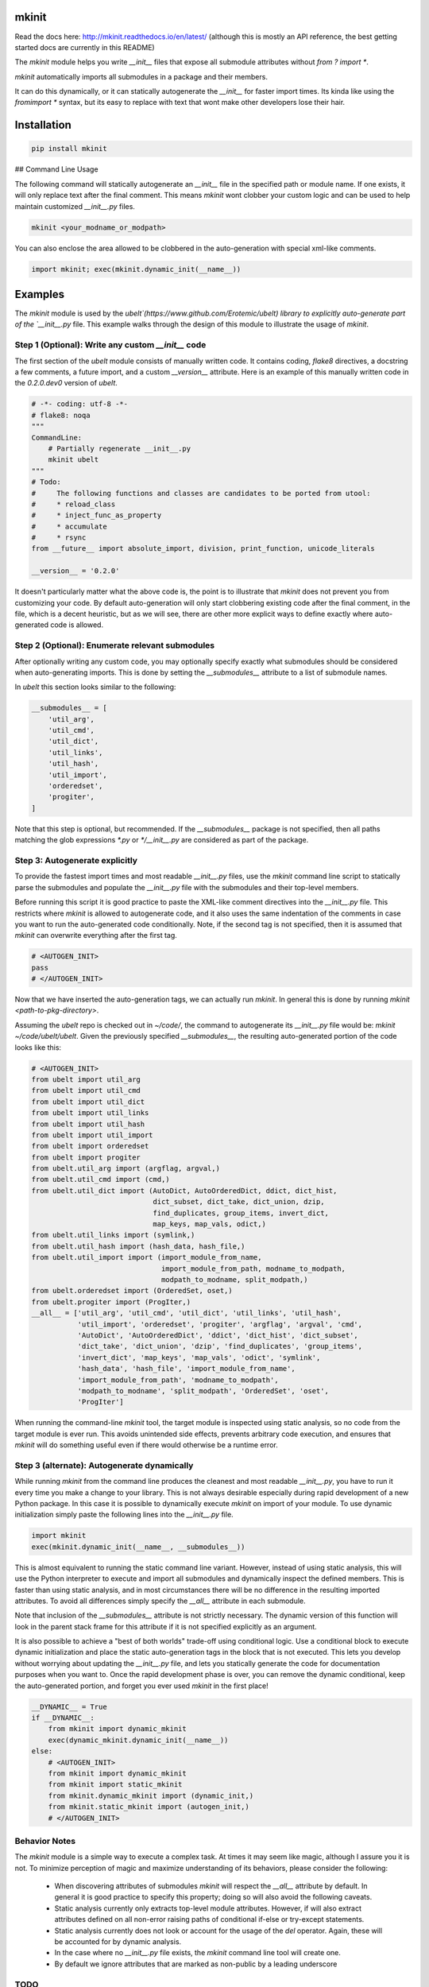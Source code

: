 mkinit
======

|CircleCI| |Travis| |Appveyor| |Codecov| |Pypi| |Downloads| |ReadTheDocs|


Read the docs here: http://mkinit.readthedocs.io/en/latest/ (although this is
mostly an API reference, the best getting started docs are currently in this
README)

The `mkinit` module helps you write `__init__` files that expose all submodule
attributes without `from ? import *`.

`mkinit` automatically imports all submodules in a package and their members.

It can do this dynamically, or it can statically autogenerate the `__init__`
for faster import times. Its kinda like using the `fromimport *` syntax, but
its easy to replace with text that wont make other developers lose their hair.

Installation
============

.. code:: bash

    pip install mkinit

## Command Line Usage

The following command will statically autogenerate an `__init__` file in the
specified path or module name. If one exists, it will only replace text after
the final comment. This means `mkinit` wont clobber your custom logic and can
be used to help maintain customized `__init__.py` files.

.. code:: bash

    mkinit <your_modname_or_modpath>


You can also enclose the area allowed to be clobbered in the auto-generation
with special xml-like comments.


.. code:: python

    import mkinit; exec(mkinit.dynamic_init(__name__))


Examples
========

The `mkinit` module is used by the
`ubelt`(https://www.github.com/Erotemic/ubelt) library to explicitly
auto-generate part of the `__init__.py` file. This example walks through the
design of this module to illustrate the usage of `mkinit`.

Step 1 (Optional): Write any custom `__init__` code
----------------------------------------------------

The first section of the `ubelt` module consists of manually written code. It
contains coding, `flake8` directives, a docstring a few comments, a future
import, and a custom `__version__` attribute. Here is an example of this
manually written code in the `0.2.0.dev0` version of `ubelt`.

.. code:: python

    # -*- coding: utf-8 -*-
    # flake8: noqa
    """
    CommandLine:
        # Partially regenerate __init__.py
        mkinit ubelt
    """
    # Todo:
    #     The following functions and classes are candidates to be ported from utool:
    #     * reload_class
    #     * inject_func_as_property
    #     * accumulate
    #     * rsync
    from __future__ import absolute_import, division, print_function, unicode_literals

    __version__ = '0.2.0'

It doesn't particularly matter what the above code is, the point is to
illustrate that `mkinit` does not prevent you from customizing your code. By
default auto-generation will only start clobbering existing code after the
final comment, in the file, which is a decent heuristic, but as we will see,
there are other more explicit ways to define exactly where auto-generated code
is allowed.

Step 2 (Optional): Enumerate relevant submodules
------------------------------------------------

After optionally writing any custom code, you may optionally specify exactly
what submodules should be considered when auto-generating imports. This is done
by setting the `__submodules__` attribute to a list of submodule names. 

In `ubelt` this section looks similar to the following:

.. code:: python

    __submodules__ = [
        'util_arg',
        'util_cmd',
        'util_dict',
        'util_links',
        'util_hash',
        'util_import',
        'orderedset',
        'progiter',
    ]

Note that this step is optional, but recommended. If the `__submodules__`
package is not specified, then all paths matching the glob expressions `*.py`
or `*/__init__.py` are considered as part of the package.

Step 3: Autogenerate explicitly
-------------------------------

To provide the fastest import times and most readable `__init__.py` files, use
the `mkinit` command line script to statically parse the submodules and
populate the `__init__.py` file with the submodules and their top-level
members.

Before running this script it is good practice to paste the XML-like comment
directives into the `__init__.py` file. This restricts where `mkinit` is
allowed to autogenerate code, and it also uses the same indentation of the
comments in case you want to run the auto-generated code conditionally. Note,
if the second tag is not specified, then it is assumed that `mkinit` can
overwrite everything after the first tag.

.. code:: python

    # <AUTOGEN_INIT>
    pass
    # </AUTOGEN_INIT>

Now that we have inserted the auto-generation tags, we can actually run
`mkinit`.  In general this is done by running `mkinit <path-to-pkg-directory>`.

Assuming the `ubelt` repo is checked out in `~/code/`, the command to
autogenerate its `__init__.py` file would be: `mkinit ~/code/ubelt/ubelt`.
Given the previously specified `__submodules__`, the resulting auto-generated
portion of the code looks like this: 


.. code:: python

    # <AUTOGEN_INIT>
    from ubelt import util_arg
    from ubelt import util_cmd
    from ubelt import util_dict
    from ubelt import util_links
    from ubelt import util_hash
    from ubelt import util_import
    from ubelt import orderedset
    from ubelt import progiter
    from ubelt.util_arg import (argflag, argval,)
    from ubelt.util_cmd import (cmd,)
    from ubelt.util_dict import (AutoDict, AutoOrderedDict, ddict, dict_hist,
                                 dict_subset, dict_take, dict_union, dzip,
                                 find_duplicates, group_items, invert_dict,
                                 map_keys, map_vals, odict,)
    from ubelt.util_links import (symlink,)
    from ubelt.util_hash import (hash_data, hash_file,)
    from ubelt.util_import import (import_module_from_name,
                                   import_module_from_path, modname_to_modpath,
                                   modpath_to_modname, split_modpath,)
    from ubelt.orderedset import (OrderedSet, oset,)
    from ubelt.progiter import (ProgIter,)
    __all__ = ['util_arg', 'util_cmd', 'util_dict', 'util_links', 'util_hash',
               'util_import', 'orderedset', 'progiter', 'argflag', 'argval', 'cmd',
               'AutoDict', 'AutoOrderedDict', 'ddict', 'dict_hist', 'dict_subset',
               'dict_take', 'dict_union', 'dzip', 'find_duplicates', 'group_items',
               'invert_dict', 'map_keys', 'map_vals', 'odict', 'symlink',
               'hash_data', 'hash_file', 'import_module_from_name',
               'import_module_from_path', 'modname_to_modpath',
               'modpath_to_modname', 'split_modpath', 'OrderedSet', 'oset',
               'ProgIter']

When running the command-line `mkinit` tool, the target module is inspected
using static analysis, so no code from the target module is ever run. This
avoids unintended side effects, prevents arbitrary code execution, and ensures
that `mkinit` will do something useful even if there would otherwise be a
runtime error.

Step 3 (alternate): Autogenerate dynamically
--------------------------------------------

While running `mkinit` from the command line produces the cleanest and most
readable `__init__.py`, you have to run it every time you make a change to your
library. This is not always desirable especially during rapid development of a
new Python package. In this case it is possible to dynamically execute `mkinit`
on import of your module. To use dynamic initialization simply paste the
following lines into the `__init__.py` file.

.. code:: python

    import mkinit
    exec(mkinit.dynamic_init(__name__, __submodules__))

This is almost equivalent to running the static command line variant.  However,
instead of using static analysis, this will use the Python interpreter to
execute and import all submodules and dynamically inspect the defined members.
This is faster than using static analysis, and in most circumstances there will
be no difference in the resulting imported attributes. To avoid all differences 
simply specify the `__all__` attribute in each submodule.

Note that inclusion of the `__submodules__` attribute is not strictly
necessary. The dynamic version of this function will look in the parent stack
frame for this attribute if it is not specified explicitly as an argument.

It is also possible to achieve a "best of both worlds" trade-off using
conditional logic. Use a conditional block to execute dynamic initialization
and place the static auto-generation tags in the block that is not executed.
This lets you develop without worrying about updating the `__init__.py` file,
and lets you statically generate the code for documentation purposes when you
want to. Once the rapid development phase is over, you can remove the dynamic
conditional, keep the auto-generated portion, and forget you ever used `mkinit`
in the first place!


.. code:: python

    __DYNAMIC__ = True
    if __DYNAMIC__:
        from mkinit import dynamic_mkinit
        exec(dynamic_mkinit.dynamic_init(__name__))
    else:
        # <AUTOGEN_INIT>
        from mkinit import dynamic_mkinit
        from mkinit import static_mkinit
        from mkinit.dynamic_mkinit import (dynamic_init,)
        from mkinit.static_mkinit import (autogen_init,)
        # </AUTOGEN_INIT>


Behavior Notes
--------------

The `mkinit` module is a simple way to execute a complex task. At times it may
seem like magic, although I assure you it is not. To minimize perception of
magic and maximize understanding of its behaviors, please consider the
following:

    * When discovering attributes of submodules `mkinit` will respect the `__all__`
      attribute by default. In general it is good practice to specify this
      property; doing so will also avoid the following caveats.

    * Static analysis currently only extracts top-level module attributes. However, 
      if will also extract attributes defined on all non-error raising paths of
      conditional if-else or try-except statements. 

    * Static analysis currently does not look or account for the usage of the `del`
      operator. Again, these will be accounted for by dynamic analysis.

    * In the case where no `__init__.py` file exists, the `mkinit` command line
      tool will create one.

    * By default we ignore attributes that are marked as non-public by a leading
      underscore

TODO
----

    - [ ] Give `dynamic_init` an options dict to maintain a compatible API with `static_init`.

    - [ ] If an attribute would be defined twice, then don't define it at all.
      Currently, it is defined, but its value is not well-defined.


.. |CircleCI| image:: https://circleci.com/gh/Erotemic/mkinit.svg?style=svg
    :target: https://circleci.com/gh/Erotemic/mkinit
.. |Travis| image:: https://img.shields.io/travis/Erotemic/mkinit/master.svg?label=Travis%20CI
   :target: https://travis-ci.org/Erotemic/mkinit?branch=master
.. |Appveyor| image:: https://ci.appveyor.com/api/projects/status/github/Erotemic/mkinit?branch=master&svg=True
   :target: https://ci.appveyor.com/projegt/Erotemic/mkinit/branch/master
.. |Codecov| image:: https://codecov.io/github/Erotemic/mkinit/badge.svg?branch=master&service=github
   :target: https://codecov.io/github/Erotemic/mkinit?branch=master
.. |Pypi| image:: https://img.shields.io/pypi/v/mkinit.svg
   :target: https://pypi.python.org/pypi/mkinit
.. |Downloads| image:: https://img.shields.io/pypi/dm/mkinit.svg
   :target: https://pypistats.org/packages/mkinit
.. |ReadTheDocs| image:: https://readthedocs.org/projects/mkinit/badge/?version=latest
    :target: http://mkinit.readthedocs.io/en/latest/

